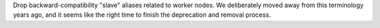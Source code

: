 Drop backward-compatibility "slave" aliases related to worker nodes.  We deliberately moved away from this terminology years ago, and it seems like the right time to finish the deprecation and removal process.

